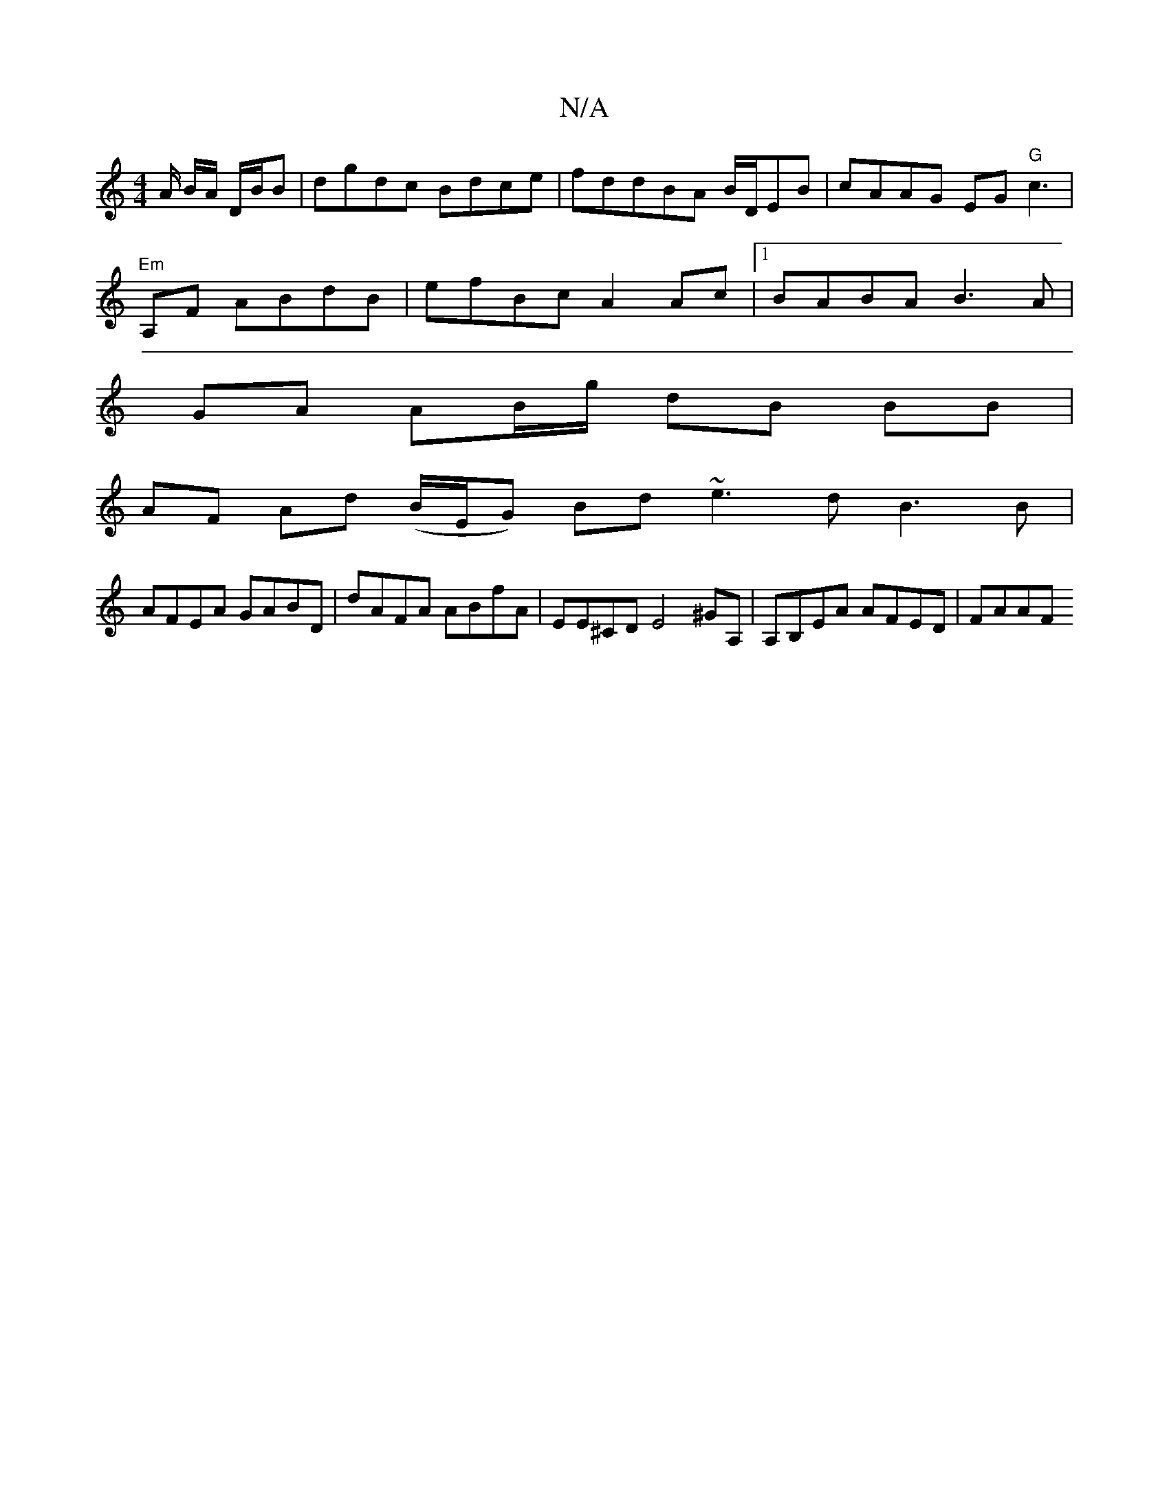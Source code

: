 X:1
T:N/A
M:4/4
R:N/A
K:Cmajor
/A/ B/A/ D/B/B | dgdc Bdce | fddBA B/D/EB | cAAG EG"G"c3|"Em" 
A,F ABdB | efBc A2 Ac |1 BABA B3 A |
GA AB/g/ dB BB |
AF Ad (B/E/G) Bd ~e3 d B3 B|
AFEA GABD|dAFA ABfA| EE^CD E4 ^GA,|A,B,EA AFED | FAAF 